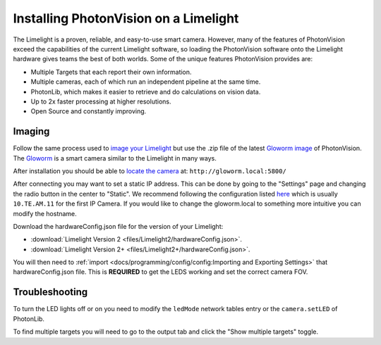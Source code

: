 Installing PhotonVision on a Limelight
======================================

The Limelight is a proven, reliable, and easy-to-use smart camera.  However, many of the features of PhotonVision exceed the capabilities of the current Limelight software, so loading the PhotonVision software onto the Limelight hardware gives teams the best of both worlds.  Some of the unique features PhotonVision provides are:

- Multiple Targets that each report their own information.
- Multiple cameras, each of which run an independent pipeline at the same time.
- PhotonLib, which makes it easier to retrieve and do calculations on vision data.
- Up to 2x faster processing at higher resolutions.
- Open Source and constantly improving.

Imaging
-------

Follow the same process used to `image your Limelight <https://docs.limelightvision.io/en/latest/getting_started.html#imaging>`_ but use the .zip file of the latest `Gloworm image <https://github.com/gloworm-vision/pi-gen/releases>`_ of PhotonVision.  The `Gloworm <https://gloworm.vision/>`_ is a smart camera similar to the Limelight in many ways.

After installation you should be able to `locate the camera <https://gloworm.vision/docs/quickstart/#finding-gloworm>`_ at: ``http://gloworm.local:5800/``

After connecting you may want to set a static IP address.  This can be done by going to the "Settings" page and changing the radio button in the center to "Static".  We recommend following the configuration listed `here <https://docs.wpilib.org/en/latest/docs/networking/networking-introduction/ip-configurations.html>`_ which is usually ``10.TE.AM.11`` for the first IP Camera.  If you would like to change the gloworm.local to something more intuitive you can modify the hostname.

Download the hardwareConfig.json file for the version of your Limelight:

- :download:`Limelight Version 2 <files/Limelight2/hardwareConfig.json>`.
- :download:`Limelight Version 2+ <files/Limelight2+/hardwareConfig.json>`.

You will then need to :ref:`import <docs/programming/config/config:Importing and Exporting Settings>` that hardwareConfig.json file.  This is **REQUIRED** to get the LEDS working and set the correct camera FOV.

Troubleshooting
---------------

To turn the LED lights off or on you need to modify the ``ledMode`` network tables entry or the ``camera.setLED`` of PhotonLib.

To find multiple targets you will need to go to the output tab and click the "Show multiple targets" toggle.
